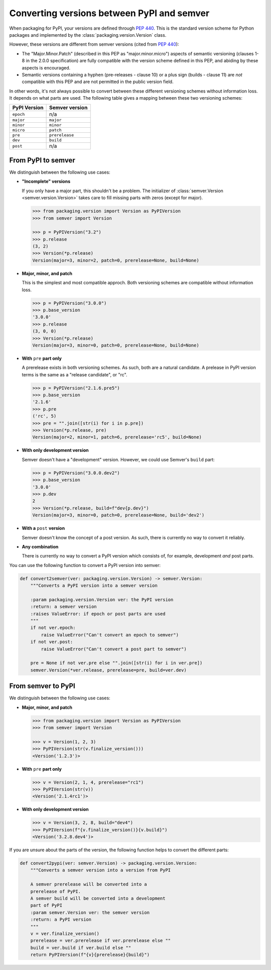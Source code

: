 Converting versions between PyPI and semver
===========================================

.. Link
   https://packaging.pypa.io/en/latest/_modules/packaging/version.html#InvalidVersion

When packaging for PyPI, your versions are defined through `PEP 440`_.
This is the standard version scheme for Python packages and
implemented by the :class:`packaging.version.Version` class.

However, these versions are different from semver versions
(cited from `PEP 440`_):

* The "Major.Minor.Patch" (described in this PEP as "major.minor.micro")
  aspects of semantic versioning (clauses 1-8 in the 2.0.0
  specification) are fully compatible with the version scheme defined
  in this PEP, and abiding by these aspects is encouraged.

* Semantic versions containing a hyphen (pre-releases - clause 10)
  or a plus sign (builds - clause 11) are *not* compatible with this PEP
  and are not permitted in the public version field.

In other words, it's not always possible to convert between these different
versioning schemes without information loss. It depends on what parts are
used. The following table gives a mapping between these two versioning
schemes:

+--------------+----------------+
| PyPI Version | Semver version |
+==============+================+
| ``epoch``    | n/a            |
+--------------+----------------+
| ``major``    | ``major``      |
+--------------+----------------+
| ``minor``    | ``minor``      |
+--------------+----------------+
| ``micro``    | ``patch``      |
+--------------+----------------+
| ``pre``      | ``prerelease`` |
+--------------+----------------+
| ``dev``      | ``build``      |
+--------------+----------------+
| ``post``     | n/a            |
+--------------+----------------+


.. _convert_pypi_to_semver:

From PyPI to semver
-------------------

We distinguish between the following use cases:


* **"Incomplete" versions**

  If you only have a major part, this shouldn't be a problem.
  The initializer of :class:`semver.Version <semver.version.Version>` takes
  care to fill missing parts with zeros (except for major).

  .. code-block:: python

      >>> from packaging.version import Version as PyPIVersion
      >>> from semver import Version

      >>> p = PyPIVersion("3.2")
      >>> p.release
      (3, 2)
      >>> Version(*p.release)
      Version(major=3, minor=2, patch=0, prerelease=None, build=None)

* **Major, minor, and patch**

  This is the simplest and most compatible approch. Both versioning
  schemes are compatible without information loss.

  .. code-block:: python

      >>> p = PyPIVersion("3.0.0")
      >>> p.base_version
      '3.0.0'
      >>> p.release
      (3, 0, 0)
      >>> Version(*p.release)
      Version(major=3, minor=0, patch=0, prerelease=None, build=None)

* **With** ``pre`` **part only**

  A prerelease exists in both versioning schemes. As such, both are
  a natural candidate. A prelease in PyPI version terms is the same
  as a "release candidate", or "rc".

  .. code-block:: python

      >>> p = PyPIVersion("2.1.6.pre5")
      >>> p.base_version
      '2.1.6'
      >>> p.pre
      ('rc', 5)
      >>> pre = "".join([str(i) for i in p.pre])
      >>> Version(*p.release, pre)
      Version(major=2, minor=1, patch=6, prerelease='rc5', build=None)

* **With only development version**

  Semver doesn't have a "development" version.
  However, we could use Semver's ``build`` part:

  .. code-block:: python

      >>> p = PyPIVersion("3.0.0.dev2")
      >>> p.base_version
      '3.0.0'
      >>> p.dev
      2
      >>> Version(*p.release, build=f"dev{p.dev}")
      Version(major=3, minor=0, patch=0, prerelease=None, build='dev2')

* **With a** ``post`` **version**

  Semver doesn't know the concept of a post version. As such, there
  is currently no way to convert it reliably.

* **Any combination**

  There is currently no way to convert a PyPI version which consists
  of, for example, development *and* post parts.


You can use the following function to convert a PyPI version into
semver:

.. code-block:: python

    def convert2semver(ver: packaging.version.Version) -> semver.Version:
        """Converts a PyPI version into a semver version

        :param packaging.version.Version ver: the PyPI version
        :return: a semver version
        :raises ValueError: if epoch or post parts are used
        """
        if not ver.epoch:
            raise ValueError("Can't convert an epoch to semver")
        if not ver.post:
            raise ValueError("Can't convert a post part to semver")

        pre = None if not ver.pre else "".join([str(i) for i in ver.pre])
        semver.Version(*ver.release, prerelease=pre, build=ver.dev)


.. _convert_semver_to_pypi:

From semver to PyPI
-------------------

We distinguish between the following use cases:


* **Major, minor, and patch**

  .. code-block:: python

      >>> from packaging.version import Version as PyPIVersion
      >>> from semver import Version

      >>> v = Version(1, 2, 3)
      >>> PyPIVersion(str(v.finalize_version()))
      <Version('1.2.3')>

* **With** ``pre`` **part only**

  .. code-block:: python

      >>> v = Version(2, 1, 4, prerelease="rc1")
      >>> PyPIVersion(str(v))
      <Version('2.1.4rc1')>

* **With only development version**

  .. code-block:: python

      >>> v = Version(3, 2, 8, build="dev4")
      >>> PyPIVersion(f"{v.finalize_version()}{v.build}")
      <Version('3.2.8.dev4')>

If you are unsure about the parts of the version, the following
function helps to convert the different parts:

.. code-block:: python

    def convert2pypi(ver: semver.Version) -> packaging.version.Version:
        """Converts a semver version into a version from PyPI

        A semver prerelease will be converted into a
        prerelease of PyPI.
        A semver build will be converted into a development
        part of PyPI
        :param semver.Version ver: the semver version
        :return: a PyPI version
        """
        v = ver.finalize_version()
        prerelease = ver.prerelease if ver.prerelease else ""
        build = ver.build if ver.build else ""
        return PyPIVersion(f"{v}{prerelease}{build}")


.. _PEP 440: https://www.python.org/dev/peps/pep-0440/
